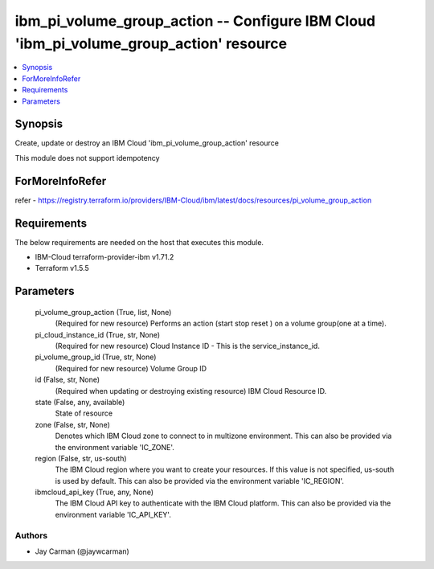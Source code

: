 
ibm_pi_volume_group_action -- Configure IBM Cloud 'ibm_pi_volume_group_action' resource
=======================================================================================

.. contents::
   :local:
   :depth: 1


Synopsis
--------

Create, update or destroy an IBM Cloud 'ibm_pi_volume_group_action' resource

This module does not support idempotency


ForMoreInfoRefer
----------------
refer - https://registry.terraform.io/providers/IBM-Cloud/ibm/latest/docs/resources/pi_volume_group_action

Requirements
------------
The below requirements are needed on the host that executes this module.

- IBM-Cloud terraform-provider-ibm v1.71.2
- Terraform v1.5.5



Parameters
----------

  pi_volume_group_action (True, list, None)
    (Required for new resource) Performs an action (start stop reset ) on a volume group(one at a time).


  pi_cloud_instance_id (True, str, None)
    (Required for new resource) Cloud Instance ID - This is the service_instance_id.


  pi_volume_group_id (True, str, None)
    (Required for new resource) Volume Group ID


  id (False, str, None)
    (Required when updating or destroying existing resource) IBM Cloud Resource ID.


  state (False, any, available)
    State of resource


  zone (False, str, None)
    Denotes which IBM Cloud zone to connect to in multizone environment. This can also be provided via the environment variable 'IC_ZONE'.


  region (False, str, us-south)
    The IBM Cloud region where you want to create your resources. If this value is not specified, us-south is used by default. This can also be provided via the environment variable 'IC_REGION'.


  ibmcloud_api_key (True, any, None)
    The IBM Cloud API key to authenticate with the IBM Cloud platform. This can also be provided via the environment variable 'IC_API_KEY'.













Authors
~~~~~~~

- Jay Carman (@jaywcarman)

